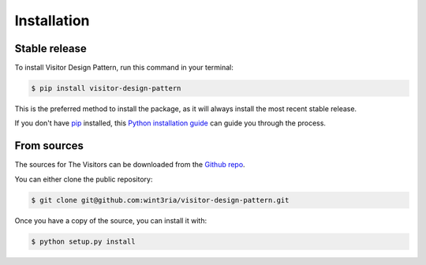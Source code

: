 .. highlight:: shell

============
Installation
============


Stable release
--------------

To install Visitor Design Pattern, run this command in your terminal:

.. code-block:: console

    $ pip install visitor-design-pattern

This is the preferred method to install the package, as it will always install the most recent stable release.

If you don't have `pip`_ installed, this `Python installation guide`_ can guide
you through the process.

.. _pip: https://pip.pypa.io
.. _Python installation guide: http://docs.python-guide.org/en/latest/starting/installation/


From sources
------------

The sources for The Visitors can be downloaded from the `Github repo`_.

You can either clone the public repository:

.. code-block:: console

    $ git clone git@github.com:wint3ria/visitor-design-pattern.git

Once you have a copy of the source, you can install it with:

.. code-block:: console

    $ python setup.py install


.. _Github repo: https://github.com/wint3ria/visitor-design-pattern